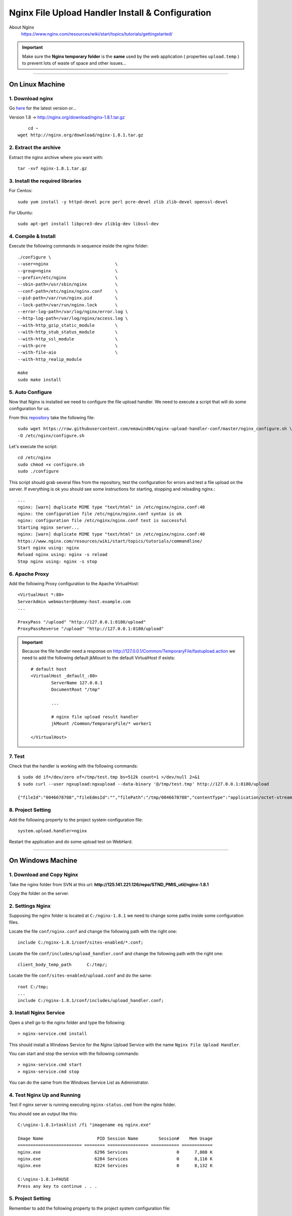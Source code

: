 .. highlight:: bash

.. _nginx-file-upload-handler:

==================================================
Nginx File Upload Handler Install & Configuration
==================================================


About Nginx
    https://www.nginx.com/resources/wiki/start/topics/tutorials/gettingstarted/


.. important:: 
	
	Make sure the **Nginx temporary folder** is the **same** used by the web application ( properties ``upload.temp`` )
	to prevent lots of waste of space and other issues...

--------------------------

On Linux Machine
^^^^^^^^^^^^^^^^^^^^^

1. Download nginx
------------------

Go `here <http://nginx.org/en/download.html>`_ for the latest version or...

Version 1.8 -> http://nginx.org/download/nginx-1.8.1.tar.gz

::
    
	cd ~
    wget http://nginx.org/download/nginx-1.8.1.tar.gz


2. Extract the archive
------------------------

Extract the nginx archive where you want with::

    tar -xvf nginx-1.8.1.tar.gz


3. Install the required libraries
-----------------------------------

For Centos::

    sudo yum install -y httpd-devel pcre perl pcre-devel zlib zlib-devel openssl-devel
    
For Ubuntu::

    sudo apt-get install libpcre3-dev zlib1g-dev libssl-dev


4. Compile & Install
-------------------------- 

Execute the following commands in sequence inside the nginx folder::

    ./configure \
    --user=nginx                          \
    --group=nginx                         \
    --prefix=/etc/nginx                   \
    --sbin-path=/usr/sbin/nginx           \
    --conf-path=/etc/nginx/nginx.conf     \
    --pid-path=/var/run/nginx.pid         \
    --lock-path=/var/run/nginx.lock       \
    --error-log-path=/var/log/nginx/error.log \
    --http-log-path=/var/log/nginx/access.log \
    --with-http_gzip_static_module        \
    --with-http_stub_status_module        \
    --with-http_ssl_module                \
    --with-pcre                           \
    --with-file-aio                       \
    --with-http_realip_module

    make
    sudo make install


5. Auto Configure
------------------- 

Now that Nginx is installed we need to configure the file upload handler. 
We need to execute a script that will do some configuration for us.
 
From this `repository <https://github.com/emawind84/nginx-upload-handler-conf.git>`_ take the following file::

    sudo wget https://raw.githubusercontent.com/emawind84/nginx-upload-handler-conf/master/nginx_configure.sh \
    -O /etc/nginx/configure.sh
    
Let's execute the script::

    cd /etc/nginx
    sudo chmod +x configure.sh
    sudo ./configure

This script should grab several files from the repository, test the configuration for errors
and test a file upload on the server. If everything is ok you should see some instructions
for starting, stopping and reloading nginx.::

    ...
    nginx: [warn] duplicate MIME type "text/html" in /etc/nginx/nginx.conf:40
    nginx: the configuration file /etc/nginx/nginx.conf syntax is ok
    nginx: configuration file /etc/nginx/nginx.conf test is successful
    Starting nginx server...
    nginx: [warn] duplicate MIME type "text/html" in /etc/nginx/nginx.conf:40
    https://www.nginx.com/resources/wiki/start/topics/tutorials/commandline/
    Start nginx using: nginx
    Reload nginx using: nginx -s reload
    Stop nginx using: nginx -s stop


6. Apache Proxy
------------------- 

Add the following Proxy configuration to the Apache VirtualHost::

    <VirtualHost *:80>
    ServerAdmin webmaster@dummy-host.example.com
    ...

    ProxyPass "/upload" "http://127.0.0.1:8180/upload"
    ProxyPassReverse "/upload" "http://127.0.0.1:8180/upload"
	
	
.. important::

	Because the file handler need a response on 
	http://127.0.0.1/Common/TemporaryFile/fastupload.action
	we need to add the following default jkMount to the default VirtualHost if exists::

		# default host
		<VirtualHost _default_:80>
			ServerName 127.0.0.1
			DocumentRoot "/tmp"

			...

			# nginx file upload result handler
			jkMount /Common/TemporaryFile/* worker1

		</VirtualHost>
	
    
7. Test
------------

Check that the handler is working with the following commands::

    $ sudo dd if=/dev/zero of=/tmp/test.tmp bs=512k count=1 >/dev/null 2>&1
    $ sudo curl --user ngxupload:ngxupload --data-binary '@/tmp/test.tmp' http://127.0.0.1:8180/upload
    
    {"fileId":"0046678708","fileEdmsId":"","filePath":"/tmp/0046678708","contentType":"application/octet-stream;charset=UTF-8"}
	

8. Project Setting
------------------------

Add the following property to the project system configuration file::

	system.upload.handler=nginx
	

Restart the application and do some upload test on WebHard.


--------------------------


	
On Windows Machine
^^^^^^^^^^^^^^^^^^^^^


1. Download and Copy Nginx
----------------------------

Take the nginx folder from SVN at this url: **http://125.141.221.126/repo/STND_PMIS_util/nginx-1.8.1**

Copy the folder on the server.


2. Settings Nginx
---------------------------

Supposing the nginx folder is located at ``C:/nginx-1.8.1`` we need to change some paths inside
some configuration files.

Locate the file ``conf/nginx.conf`` and change the following path with the right one::

	include C:/nginx-1.8.1/conf/sites-enabled/*.conf;
	
Locate the file ``conf/includes/upload_handler.conf`` and change the following path with the right one::

	client_body_temp_path      C:/tmp/;
	
Locate the file ``conf/sites-enabled/upload.conf`` and do the same::

	root C:/tmp;
	...
	include C:/nginx-1.8.1/conf/includes/upload_handler.conf;


3. Install Nginx Service
--------------------------

Open a shell go to the nginx folder and type the following::

	> nginx-service.cmd install
	
This should install a Windows Service for the Nginx Upload Service with the name
``Nginx File Upload Handler``.

You can start and stop the service with the following commands::

	> nginx-service.cmd start
	> nginx-service.cmd stop
	
You can do the same from the Windows Service List as Administrator.


4. Test Nginx Up and Running
------------------------------

Test if nginx server is running executing ``nginx-status.cmd`` from the nginx folder.

You should see an output like this::

	C:\nginx-1.8.1>tasklist /fi "imagename eq nginx.exe"

	Image Name                     PID Session Name        Session#    Mem Usage
	========================= ======== ================ =========== ============
	nginx.exe                     6296 Services                   0      7,808 K
	nginx.exe                     6284 Services                   0      8,116 K
	nginx.exe                     8224 Services                   0      8,132 K

	C:\nginx-1.8.1>PAUSE
	Press any key to continue . . .
	
	

5. Project Setting
------------------------

Remember to add the following property to the project system configuration file::

	system.upload.handler=nginx
	

Restart the application and do some upload test on WebHard.